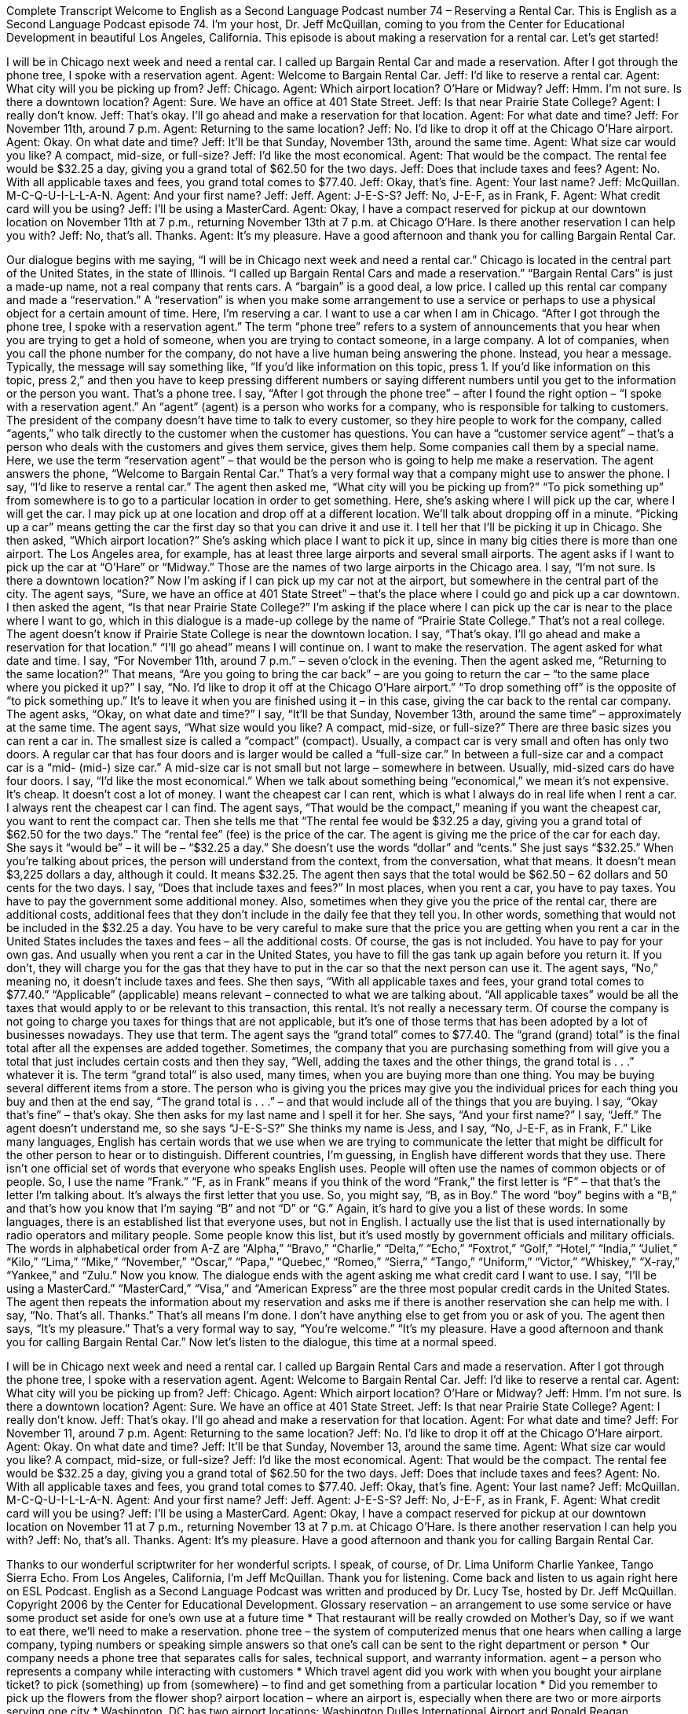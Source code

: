 Complete Transcript
Welcome to English as a Second Language Podcast number 74 – Reserving a Rental Car.
This is English as a Second Language Podcast episode 74. I'm your host, Dr. Jeff McQuillan, coming to you from the Center for Educational Development in beautiful Los Angeles, California.
This episode is about making a reservation for a rental car. Let’s get started!
[start of dialogue]
I will be in Chicago next week and need a rental car. I called up Bargain Rental Car and made a reservation. After I got through the phone tree, I spoke with a reservation agent.
Agent: Welcome to Bargain Rental Car.
Jeff: I'd like to reserve a rental car.
Agent: What city will you be picking up from?
Jeff: Chicago.
Agent: Which airport location? O’Hare or Midway?
Jeff: Hmm. I'm not sure. Is there a downtown location?
Agent: Sure. We have an office at 401 State Street.
Jeff: Is that near Prairie State College?
Agent: I really don't know.
Jeff: That's okay. I'll go ahead and make a reservation for that location.
Agent: For what date and time?
Jeff: For November 11th, around 7 p.m.
Agent: Returning to the same location?
Jeff: No. I’d like to drop it off at the Chicago O’Hare airport.
Agent: Okay. On what date and time?
Jeff: It'll be that Sunday, November 13th, around the same time.
Agent: What size car would you like? A compact, mid-size, or full-size?
Jeff: I’d like the most economical.
Agent: That would be the compact. The rental fee would be $32.25 a day, giving you a grand total of $62.50 for the two days.
Jeff: Does that include taxes and fees?
Agent: No. With all applicable taxes and fees, you grand total comes to $77.40.
Jeff: Okay, that's fine.
Agent: Your last name?
Jeff: McQuillan. M-C-Q-U-I-L-L-A-N.
Agent: And your first name?
Jeff: Jeff.
Agent: J-E-S-S?
Jeff: No, J-E-F, as in Frank, F.
Agent: What credit card will you be using?
Jeff: I'll be using a MasterCard.
Agent: Okay, I have a compact reserved for pickup at our downtown location on November 11th at 7 p.m., returning November 13th at 7 p.m. at Chicago O’Hare. Is there another reservation I can help you with?
Jeff: No, that's all. Thanks.
Agent: It's my pleasure. Have a good afternoon and thank you for calling Bargain Rental Car.
[end of dialogue]
Our dialogue begins with me saying, “I will be in Chicago next week and need a rental car.” Chicago is located in the central part of the United States, in the state of Illinois. “I called up Bargain Rental Cars and made a reservation.” “Bargain Rental Cars” is just a made-up name, not a real company that rents cars. A “bargain” is a good deal, a low price. I called up this rental car company and made a “reservation.” A “reservation” is when you make some arrangement to use a service or perhaps to use a physical object for a certain amount of time. Here, I'm reserving a car. I want to use a car when I am in Chicago. “After I got through the phone tree, I spoke with a reservation agent.”
The term “phone tree” refers to a system of announcements that you hear when you are trying to get a hold of someone, when you are trying to contact someone, in a large company. A lot of companies, when you call the phone number for the company, do not have a live human being answering the phone. Instead, you hear a message. Typically, the message will say something like, “If you'd like information on this topic, press 1. If you'd like information on this topic, press 2,” and then you have to keep pressing different numbers or saying different numbers until you get to the information or the person you want. That's a phone tree.
I say, “After I got through the phone tree” – after I found the right option – “I spoke with a reservation agent.” An “agent” (agent) is a person who works for a company, who is responsible for talking to customers. The president of the company doesn't have time to talk to every customer, so they hire people to work for the company, called “agents,” who talk directly to the customer when the customer has questions. You can have a “customer service agent” – that's a person who deals with the customers and gives them service, gives them help. Some companies call them by a special name.
Here, we use the term “reservation agent” – that would be the person who is going to help me make a reservation. The agent answers the phone, “Welcome to Bargain Rental Car.” That's a very formal way that a company might use to answer the phone. I say, “I'd like to reserve a rental car.” The agent then asked me, “What city will you be picking up from?” “To pick something up” from somewhere is to go to a particular location in order to get something. Here, she's asking where I will pick up the car, where I will get the car. I may pick up at one location and drop off at a different location. We’ll talk about dropping off in a minute.
“Picking up a car” means getting the car the first day so that you can drive it and use it. I tell her that I'll be picking it up in Chicago. She then asked, “Which airport location?” She's asking which place I want to pick it up, since in many big cities there is more than one airport. The Los Angeles area, for example, has at least three large airports and several small airports. The agent asks if I want to pick up the car at “O'Hare” or “Midway.” Those are the names of two large airports in the Chicago area. I say, “I'm not sure. Is there a downtown location?” Now I'm asking if I can pick up my car not at the airport, but somewhere in the central part of the city.
The agent says, “Sure, we have an office at 401 State Street” – that's the place where I could go and pick up a car downtown. I then asked the agent, “Is that near Prairie State College?” I'm asking if the place where I can pick up the car is near to the place where I want to go, which in this dialogue is a made-up college by the name of “Prairie State College.” That's not a real college. The agent doesn't know if Prairie State College is near the downtown location. I say, “That's okay. I'll go ahead and make a reservation for that location.” “I'll go ahead” means I will continue on. I want to make the reservation.
The agent asked for what date and time. I say, “For November 11th, around 7 p.m.” – seven o'clock in the evening. Then the agent asked me, “Returning to the same location?” That means, “Are you going to bring the car back” – are you going to return the car – “to the same place where you picked it up?” I say, “No. I'd like to drop it off at the Chicago O'Hare airport.” “To drop something off” is the opposite of “to pick something up.” It's to leave it when you are finished using it – in this case, giving the car back to the rental car company. The agent asks, “Okay, on what date and time?” I say, “It'll be that Sunday, November 13th, around the same time” – approximately at the same time.
The agent says, “What size would you like? A compact, mid-size, or full-size?” There are three basic sizes you can rent a car in. The smallest size is called a “compact” (compact). Usually, a compact car is very small and often has only two doors. A regular car that has four doors and is larger would be called a “full-size car.” In between a full-size car and a compact car is a “mid- (mid-) size car.” A mid-size car is not small but not large – somewhere in between. Usually, mid-sized cars do have four doors.
I say, “I'd like the most economical.” When we talk about something being “economical,” we mean it's not expensive. It's cheap. It doesn't cost a lot of money. I want the cheapest car I can rent, which is what I always do in real life when I rent a car. I always rent the cheapest car I can find. The agent says, “That would be the compact,” meaning if you want the cheapest car, you want to rent the compact car. Then she tells me that “The rental fee would be $32.25 a day, giving you a grand total of $62.50 for the two days.”
The “rental fee” (fee) is the price of the car. The agent is giving me the price of the car for each day. She says it “would be” – it will be – “$32.25 a day.” She doesn't use the words “dollar” and “cents.” She just says “$32.25.” When you're talking about prices, the person will understand from the context, from the conversation, what that means. It doesn't mean $3,225 dollars a day, although it could. It means $32.25. The agent then says that the total would be $62.50 – 62 dollars and 50 cents for the two days.
I say, “Does that include taxes and fees?” In most places, when you rent a car, you have to pay taxes. You have to pay the government some additional money. Also, sometimes when they give you the price of the rental car, there are additional costs, additional fees that they don't include in the daily fee that they tell you. In other words, something that would not be included in the $32.25 a day. You have to be very careful to make sure that the price you are getting when you rent a car in the United States includes the taxes and fees – all the additional costs.
Of course, the gas is not included. You have to pay for your own gas. And usually when you rent a car in the United States, you have to fill the gas tank up again before you return it. If you don't, they will charge you for the gas that they have to put in the car so that the next person can use it. The agent says, “No,” meaning no, it doesn't include taxes and fees.
She then says, “With all applicable taxes and fees, your grand total comes to $77.40.” “Applicable” (applicable) means relevant – connected to what we are talking about. “All applicable taxes” would be all the taxes that would apply to or be relevant to this transaction, this rental. It's not really a necessary term. Of course the company is not going to charge you taxes for things that are not applicable, but it's one of those terms that has been adopted by a lot of businesses nowadays. They use that term. The agent says the “grand total” comes to $77.40. The “grand (grand) total” is the final total after all the expenses are added together.
Sometimes, the company that you are purchasing something from will give you a total that just includes certain costs and then they say, “Well, adding the taxes and the other things, the grand total is . . .” whatever it is. The term “grand total” is also used, many times, when you are buying more than one thing. You may be buying several different items from a store. The person who is giving you the prices may give you the individual prices for each thing you buy and then at the end say, “The grand total is . . .” – and that would include all of the things that you are buying.
I say, “Okay that's fine” – that's okay. She then asks for my last name and I spell it for her. She says, “And your first name?” I say, “Jeff.” The agent doesn't understand me, so she says “J-E-S-S?” She thinks my name is Jess, and I say, “No, J-E-F, as in Frank, F.” Like many languages, English has certain words that we use when we are trying to communicate the letter that might be difficult for the other person to hear or to distinguish. Different countries, I'm guessing, in English have different words that they use.
There isn't one official set of words that everyone who speaks English uses. People will often use the names of common objects or of people. So, I use the name “Frank.” “F, as in Frank” means if you think of the word “Frank,” the first letter is “F” – that that's the letter I'm talking about. It's always the first letter that you use. So, you might say, “B, as in Boy.” The word “boy” begins with a “B,” and that's how you know that I'm saying “B” and not “D” or “G.”
Again, it's hard to give you a list of these words. In some languages, there is an established list that everyone uses, but not in English. I actually use the list that is used internationally by radio operators and military people. Some people know this list, but it's used mostly by government officials and military officials. The words in alphabetical order from A-Z are “Alpha,” “Bravo,” “Charlie,” “Delta,” “Echo,” “Foxtrot,” “Golf,” “Hotel,” “India,” “Juliet,” “Kilo,” “Lima,” “Mike,” “November,” “Oscar,” “Papa,” “Quebec,” “Romeo,” “Sierra,” “Tango,” “Uniform,” “Victor,” “Whiskey,” “X-ray,” “Yankee,” and “Zulu.” Now you know.
The dialogue ends with the agent asking me what credit card I want to use. I say, “I’ll be using a MasterCard.” “MasterCard,” “Visa,” and “American Express” are the three most popular credit cards in the United States. The agent then repeats the information about my reservation and asks me if there is another reservation she can help me with. I say, “No. That's all. Thanks.” That's all means I'm done. I don’t have anything else to get from you or ask of you.
The agent then says, “It's my pleasure.” That's a very formal way to say, “You're welcome.” “It's my pleasure. Have a good afternoon and thank you for calling Bargain Rental Car.”
Now let's listen to the dialogue, this time at a normal speed.
[start of dialogue]
I will be in Chicago next week and need a rental car. I called up Bargain Rental Cars and made a reservation. After I got through the phone tree, I spoke with a reservation agent.
Agent: Welcome to Bargain Rental Car.
Jeff: I'd like to reserve a rental car.
Agent: What city will you be picking up from?
Jeff: Chicago.
Agent: Which airport location? O’Hare or Midway?
Jeff: Hmm. I'm not sure. Is there a downtown location?
Agent: Sure. We have an office at 401 State Street.
Jeff: Is that near Prairie State College?
Agent: I really don't know.
Jeff: That's okay. I'll go ahead and make a reservation for that location.
Agent: For what date and time?
Jeff: For November 11, around 7 p.m.
Agent: Returning to the same location?
Jeff: No. I’d like to drop it off at the Chicago O’Hare airport.
Agent: Okay. On what date and time?
Jeff: It'll be that Sunday, November 13, around the same time.
Agent: What size car would you like? A compact, mid-size, or full-size?
Jeff: I’d like the most economical.
Agent: That would be the compact. The rental fee would be $32.25 a day, giving you a grand total of $62.50 for the two days.
Jeff: Does that include taxes and fees?
Agent: No. With all applicable taxes and fees, you grand total comes to $77.40.
Jeff: Okay, that's fine.
Agent: Your last name?
Jeff: McQuillan. M-C-Q-U-I-L-L-A-N.
Agent: And your first name?
Jeff: Jeff.
Agent: J-E-S-S?
Jeff: No, J-E-F, as in Frank, F.
Agent: What credit card will you be using?
Jeff: I'll be using a MasterCard.
Agent: Okay, I have a compact reserved for pickup at our downtown location on November 11 at 7 p.m., returning November 13 at 7 p.m. at Chicago O’Hare. Is there another reservation I can help you with?
Jeff: No, that's all. Thanks.
Agent: It's my pleasure. Have a good afternoon and thank you for calling Bargain Rental Car.
[end of dialogue]
Thanks to our wonderful scriptwriter for her wonderful scripts. I speak, of course, of Dr. Lima Uniform Charlie Yankee, Tango Sierra Echo.
From Los Angeles, California, I'm Jeff McQuillan. Thank you for listening. Come back and listen to us again right here on ESL Podcast.
English as a Second Language Podcast was written and produced by Dr. Lucy Tse, hosted by Dr. Jeff McQuillan. Copyright 2006 by the Center for Educational Development.
Glossary
reservation – an arrangement to use some service or have some product set aside for one’s own use at a future time
* That restaurant will be really crowded on Mother’s Day, so if we want to eat there, we’ll need to make a reservation.
phone tree – the system of computerized menus that one hears when calling a large company, typing numbers or speaking simple answers so that one’s call can be sent to the right department or person
* Our company needs a phone tree that separates calls for sales, technical support, and warranty information.
agent – a person who represents a company while interacting with customers
* Which travel agent did you work with when you bought your airplane ticket?
to pick (something) up from (somewhere) – to find and get something from a particular location
* Did you remember to pick up the flowers from the flower shop?
airport location – where an airport is, especially when there are two or more airports serving one city
* Washington, DC has two airport locations: Washington Dulles International Airport and Ronald Reagan Washington National Airport.
to return (something) to (somewhere) – to give something back to someone at a particular location after one has finished using it
* Please return your books to the library within two weeks.
to drop (something) off – to take something somewhere and leave it there, especially when one does not spend very much time there
* Can you drop the kids off at soccer practice after work today?
compact – a small car, often with only two doors
* The smallest parking spaces are for only compact cars.
mid-size – a medium-sized car with four doors and room for five passengers
* We have a mid-size car, so there should be room for everyone to travel together.
full-size – a large, comfortable car with a lot of room for passengers and bags
* I’ve never felt comfortable trying to park full-size cars. They seem too big.
the most economical – the one that offers the greatest value for the lowest price; the most cost-effective; the cheapest
* This camera is a little more expensive than the other options, but it’s the most economical because it lasts for many more years.
fee – the amount of money paid for a particular purpose or service
* Most students complain that tuition fees are too high.
grand total – the final sum after all related costs have been added together
* If you buy $100 worth of clothing, the grand total after sales taxes is going to be $109.75.
tax – money collected by the government to pay for the costs of its services, usually charged as a percentage of another amount
* Oregon doesn’t have a sales tax, but it has a high income tax.
applicable – relevant; connected or related to what one is talking about; needing to be dealt with in a particular situation
* Which regulations are applicable to this transaction?
F as in Frank – a way to clarify which letter one is stating, especially over the phone, by stating a common word that begins with that particular letter
* His name is Abad: A as in alpha, B as in bravo, A as in alpha, and D as in delta.
Culture Note
Some Americans choose the “cheapest” (least expensive) option when renting a car: a “no-frills” (without anything special or additional) compact car. Other customers choose “top-of-the-line” (best available) full-size cars with leather seats. Here are some other “extras” (additional things) that customers can choose to have.
Parents of small children can choose to get a “car seat” when they rent a car. A “car seat” is a special chair for young children. It attaches to the car on top of a regular seat and makes it safer for babies and young children to travel in a car. For many families, asking for a car seat when renting a car is more convenient than flying with their own car seat.
Car renters can also request a “GPS” (global positioning system) “navigation” (helping one know where one is and where one is going) system. This is a small computer inside the car that has an electronic “display” (allowing something to be seen) with a map that shows the car’s current location. The driver can type in the “destination” (where one wants to go) and the navigation system will provide directions, usually through a computerized voice.
Another extra offered by many car rental companies is a “toll pass.” In areas with many “tolls” (money paid to use a particular section of road or to cross a certain bridge), drivers must stop to pay frequently. With a toll pass, they can drive through special “lanes” (rows of traffic) and an electronic signal is sent from the toll pass to the “toll booth” (where money is collected) with no need to stop or even slow down.